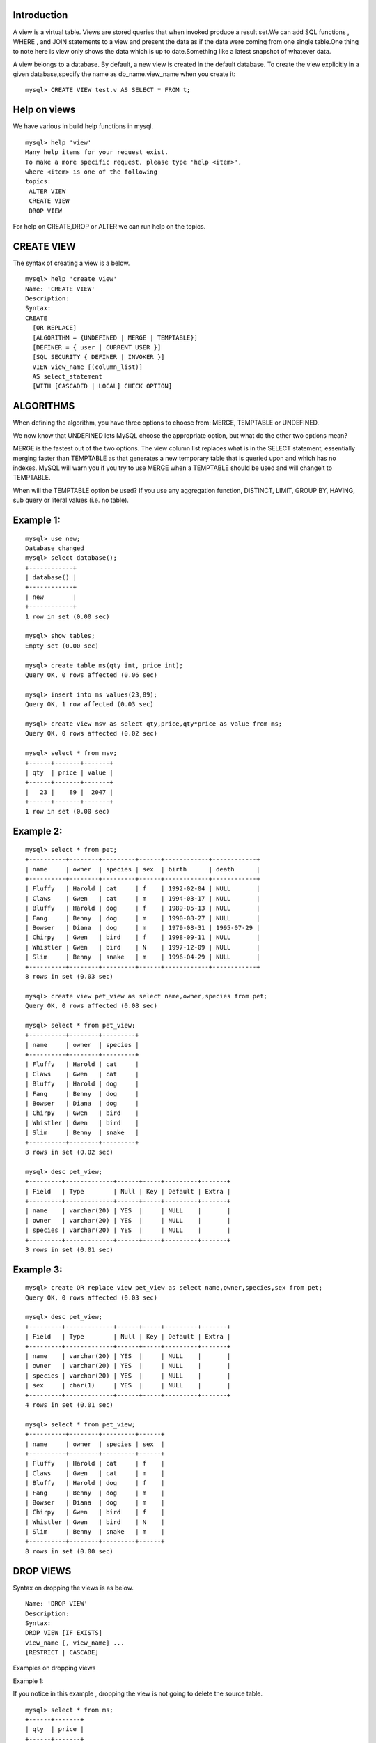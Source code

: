 Introduction
----------------

A view is a virtual table. Views are stored queries that when invoked produce a result set.We can add SQL functions , WHERE , and JOIN statements to a view and present the data as if the data were coming from one single table.One thing to note here is view only shows the data which is up to date.Something like a latest snapshot of whatever data.

A view belongs to a database. By default, a new view is created in the default database. To create the view explicitly in a given database,specify the name as db_name.view_name when you create it:

::
  
  mysql> CREATE VIEW test.v AS SELECT * FROM t;


Help on views
--------------

We have various in build help functions in mysql.

::
  
  mysql> help 'view'
  Many help items for your request exist.
  To make a more specific request, please type 'help <item>',
  where <item> is one of the following
  topics:
   ALTER VIEW
   CREATE VIEW
   DROP VIEW

For help on CREATE,DROP or ALTER we can run help on the topics.

CREATE VIEW
------------

The syntax of creating a view is a below.

::
  
  mysql> help 'create view'
  Name: 'CREATE VIEW'
  Description:
  Syntax:
  CREATE
    [OR REPLACE]
    [ALGORITHM = {UNDEFINED | MERGE | TEMPTABLE}]
    [DEFINER = { user | CURRENT_USER }]
    [SQL SECURITY { DEFINER | INVOKER }]
    VIEW view_name [(column_list)]
    AS select_statement
    [WITH [CASCADED | LOCAL] CHECK OPTION]

ALGORITHMS
-------------

When defining the algorithm, you have three options to choose from: MERGE, TEMPTABLE or UNDEFINED.

We now know that UNDEFINED lets MySQL choose the appropriate option, but what do the other two options mean?

MERGE is the fastest out of the two options. The view column list replaces what is in the SELECT statement, essentially merging faster than TEMPTABLE as that generates a new temporary table that is queried upon and which has no indexes. MySQL will warn you if you try to use MERGE when a TEMPTABLE should be used and will changeit to TEMPTABLE.

When will the TEMPTABLE option be used? If you use any aggregation function, DISTINCT, LIMIT, GROUP BY, HAVING, sub query or literal values (i.e. no table).


Example 1:
----------

::
  
  mysql> use new;
  Database changed
  mysql> select database();
  +------------+
  | database() |
  +------------+
  | new        |
  +------------+
  1 row in set (0.00 sec)
  
  mysql> show tables;
  Empty set (0.00 sec)
  
  mysql> create table ms(qty int, price int);
  Query OK, 0 rows affected (0.06 sec)
  
  mysql> insert into ms values(23,89);
  Query OK, 1 row affected (0.03 sec)
  
  mysql> create view msv as select qty,price,qty*price as value from ms;
  Query OK, 0 rows affected (0.02 sec)
  
  mysql> select * from msv;
  +------+-------+-------+
  | qty  | price | value |
  +------+-------+-------+
  |   23 |    89 |  2047 |
  +------+-------+-------+
  1 row in set (0.00 sec)


Example 2:
-----------

::
  
  mysql> select * from pet;
  +----------+--------+---------+------+------------+------------+
  | name     | owner  | species | sex  | birth      | death      |
  +----------+--------+---------+------+------------+------------+
  | Fluffy   | Harold | cat     | f    | 1992-02-04 | NULL       |
  | Claws    | Gwen   | cat     | m    | 1994-03-17 | NULL       |
  | Bluffy   | Harold | dog     | f    | 1989-05-13 | NULL       |
  | Fang     | Benny  | dog     | m    | 1990-08-27 | NULL       |
  | Bowser   | Diana  | dog     | m    | 1979-08-31 | 1995-07-29 |
  | Chirpy   | Gwen   | bird    | f    | 1998-09-11 | NULL       |
  | Whistler | Gwen   | bird    | N    | 1997-12-09 | NULL       |
  | Slim     | Benny  | snake   | m    | 1996-04-29 | NULL       |
  +----------+--------+---------+------+------------+------------+
  8 rows in set (0.03 sec)
  
  mysql> create view pet_view as select name,owner,species from pet;
  Query OK, 0 rows affected (0.08 sec)
  
  mysql> select * from pet_view;
  +----------+--------+---------+
  | name     | owner  | species |
  +----------+--------+---------+
  | Fluffy   | Harold | cat     |
  | Claws    | Gwen   | cat     |
  | Bluffy   | Harold | dog     |
  | Fang     | Benny  | dog     |
  | Bowser   | Diana  | dog     |
  | Chirpy   | Gwen   | bird    |
  | Whistler | Gwen   | bird    |
  | Slim     | Benny  | snake   |
  +----------+--------+---------+
  8 rows in set (0.02 sec)
  
  mysql> desc pet_view;
  +---------+-------------+------+-----+---------+-------+
  | Field   | Type        | Null | Key | Default | Extra |
  +---------+-------------+------+-----+---------+-------+
  | name    | varchar(20) | YES  |     | NULL    |       |
  | owner   | varchar(20) | YES  |     | NULL    |       |
  | species | varchar(20) | YES  |     | NULL    |       |
  +---------+-------------+------+-----+---------+-------+
  3 rows in set (0.01 sec)

Example 3:
-----------

::
  
  mysql> create OR replace view pet_view as select name,owner,species,sex from pet;
  Query OK, 0 rows affected (0.03 sec)
  
  mysql> desc pet_view;
  +---------+-------------+------+-----+---------+-------+
  | Field   | Type        | Null | Key | Default | Extra |
  +---------+-------------+------+-----+---------+-------+
  | name    | varchar(20) | YES  |     | NULL    |       |
  | owner   | varchar(20) | YES  |     | NULL    |       |
  | species | varchar(20) | YES  |     | NULL    |       |
  | sex     | char(1)     | YES  |     | NULL    |       |
  +---------+-------------+------+-----+---------+-------+
  4 rows in set (0.01 sec)
  
  mysql> select * from pet_view;
  +----------+--------+---------+------+
  | name     | owner  | species | sex  |
  +----------+--------+---------+------+
  | Fluffy   | Harold | cat     | f    |
  | Claws    | Gwen   | cat     | m    |
  | Bluffy   | Harold | dog     | f    |
  | Fang     | Benny  | dog     | m    |
  | Bowser   | Diana  | dog     | m    |
  | Chirpy   | Gwen   | bird    | f    |
  | Whistler | Gwen   | bird    | N    |
  | Slim     | Benny  | snake   | m    |
  +----------+--------+---------+------+
  8 rows in set (0.00 sec)

DROP VIEWS
-----------

Syntax on dropping the views is as below.

::

  Name: 'DROP VIEW'
  Description:
  Syntax:
  DROP VIEW [IF EXISTS]
  view_name [, view_name] ...
  [RESTRICT | CASCADE]


Examples on dropping views

Example 1:

If you notice in this example , dropping the view is not going to delete the source table.

::

  mysql> select * from ms;
  +------+-------+
  | qty  | price |
  +------+-------+
  |   23 |    89 |
  +------+-------+
  1 row in set (0.00 sec)
  
  mysql> desc ms;
  +-------+---------+------+-----+---------+-------+
  | Field | Type    | Null | Key | Default | Extra |
  +-------+---------+------+-----+---------+-------+
  | qty   | int(11) | YES  |     | NULL    |       |
  | price | int(11) | YES  |     | NULL    |       |
  +-------+---------+------+-----+---------+-------+
  2 rows in set (0.00 sec)
  
  mysql> drop view msv;
  Query OK, 0 rows affected (0.00 sec)
  
  mysql> select * from msv;
  ERROR 1146 (42S02): Table 'new.msv' doesn't exist

  mysql> select * from ms;
  +------+-------+
  | qty  | price |
  +------+-------+
  |   23 |    89 |
  +------+-------+


Example 2:

If you notice in the below example , pet_view cannot be dropped as a table. We have to use **drop view** to drop the view.

::
  
  mysql> show tables like '%pet_view';
  +---------------------------+
  | Tables_in_new (%pet_view) |
  +---------------------------+
  | pet_view                  |
  +---------------------------+
  1 row in set (0.02 sec)
  
  mysql> drop tables pet_view;
  ERROR 1051 (42S02): Unknown table 'pet_view'
  mysql> 
  mysql> drop view pet_view;
  Query OK, 0 rows affected (0.00 sec)


Examples on Alter view:

::

  mysql> insert into ms values(23,89);
  Query OK, 1 row affected (0.03 sec)
  
  mysql> create view msv as select qty,price,qty+price as value from ms;
  Query OK, 0 rows affected (0.02 sec)
  
  mysql> select * from msv;
  +------+-------+-------+
  | qty  | price | value |
  +------+-------+-------+
  |   23 |    89 |   112 |
  |   23 |    89 |   112 |
  +------+-------+-------+
  2 rows in set (0.00 sec)
  
  mysql> alter view msv as select qty,price,qty+price as value from ms;
  Query OK, 0 rows affected (0.02 sec)
  
  mysql> select * from msv;
  +------+-------+-------+
  | qty  | price | value |
  +------+-------+-------+
  |   23 |    89 |   112 |
  |   23 |    89 |   112 |
  +------+-------+-------+
  2 rows in set (0.00 sec)

The negatives of using a view:
-------------------------------

* When the TEMPTABLE algorithm is used no index is used.
* They could hide a complex query and with querying the view could turn it into a sluggish query.
* Using the MERGE algorithm limits your view SELECT statement to basic querying only.
* You may choose the MERGE algorithm but if MySQL thinks it should use TEMPTABLE then it will change it.
* If your view does not have a one-to-one relationship with the table then it is not updatable.
* When you do add or change a table you will still need to update the CUD statements in your application.
* You cannot associate a trigger with a view.

The benefits of using a view:
--------------------------------

* Provide a useful data separation from application by containing the need to remember specific fields the query needs to filter by for all SELECT statements within the database.
* Tables can change over time and you need to add some new fields that you intend to filter by for most SELECT queries. All that needs to change is the SELECT statement with the new fields after altering the tables. Then updating the application will be easier as you may only need to remember to change it in a few places.
* They can make your SELECT queries more readable.

